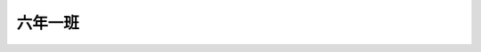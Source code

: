 ========
六年一班
========

.. image:: 601/601作品1.jpg

.. image:: 601/601作品2.jpg

.. image:: 601/601作品3.jpg

.. image:: 601/601作品4.jpg

.. image:: 601/601作品5.jpg

.. image:: 601/601作品6.jpg

.. image:: 601/601作品7.jpg

.. image:: 601/601作品8.jpg

.. image:: 601/601作品9.jpg

.. image:: 601/601作品10.jpg

